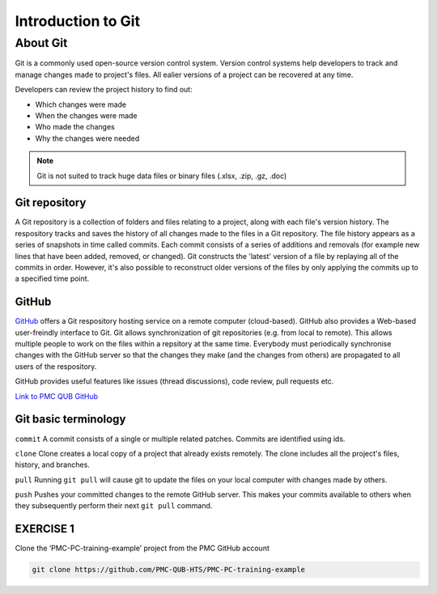 Introduction to Git
====================================

About Git
----------
Git is a commonly used open-source version control system. Version control systems help developers to track and manage changes made to project's files. All ealier versions of a project can be recovered at any time. 

Developers can review the project history to find out:

* Which changes were made
* When the changes were made
* Who made the changes
* Why the changes were needed

.. note::
   Git is not suited to track huge data files or binary files (.xlsx, .zip, .gz, .doc)


Git repository
#################
A Git repository is a collection of folders and files relating to a project, along with each file's version history. The respository tracks and saves the history of all changes made to the files in a Git repository. The file history appears as a series of snapshots in time called commits. Each commit consists of a series of additions and removals (for example new lines that have been added, removed, or changed). Git constructs the 'latest' version of a file by replaying all of the commits in order. However, it's also possible to reconstruct older versions of the files by only applying the commits up to a specified time point.

GitHub
#################
`GitHub <https://github.com/>`_ offers a Git respository hosting service on a remote computer (cloud-based). GitHub also provides a Web-based user-freindly interface to Git. Git allows synchronization of git repositories (e.g. from local to remote). This allows multiple people to work on the files within a repsitory at the same time. Everybody must periodically synchronise changes with the GitHub server so that the changes they make (and the changes from others) are propagated to all users of the respository.

GitHub provides useful features like issues (thread discussions), code review, pull requests etc.

`Link to PMC QUB GitHub <https://github.com/PMC-QUB-HTS>`_

Git basic terminology
##################################
``commit`` 
A commit consists of a single or multiple related patches. Commits are identified using ids. 

``clone``
Clone creates a local copy of a project that already exists remotely. The clone includes all the project's files, history, and branches.

``pull``
Running ``git pull`` will cause git to update the files on your local computer with changes made by others.

``push``
Pushes your committed changes to the remote GitHub server. This makes your commits available to others when they subsequently perform their next ``git pull`` command.

EXERCISE 1
############

Clone the ‘PMC-PC-training-example’ project from the PMC GitHub account

.. code-block:: console
   
   git clone https://github.com/PMC-QUB-HTS/PMC-PC-training-example
   

